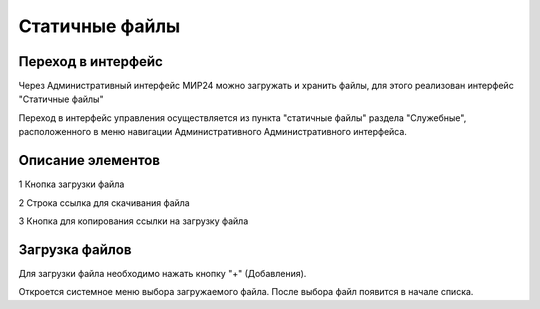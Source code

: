 .. _uploadfile:

**********************************
Статичные файлы
**********************************

Переход в интерфейс
------------------------------------------------------------------
Через Административный интерфейс МИР24 можно загружать и хранить файлы, для этого реализован интерфейс "Статичные файлы"

Переход в интерфейс управления осуществляется из пункта "статичные файлы" раздела "Служебные", расположенного в меню навигации Административного Административного интерфейса.

.. image:: /images/fileupload/frommenu.jpg
   :width: 25 %

Описание элементов
------------------------------------------------------------------
1 Кнопка загрузки файла

2 Строка ссылка для скачивания файла

3 Кнопка для копирования ссылки на загрузку файла

.. image:: /images/fileupload/allpage.jpg
   :width: 100 %


Загрузка файлов
------------------------------------------------------------------
Для загрузки файла необходимо нажать кнопку "+" (Добавления).


.. image:: /images/fileupload/addbtn.jpg
   :width: 50 %

Откроется системное меню выбора загружаемого файла. После выбора файл появится в начале списка.
